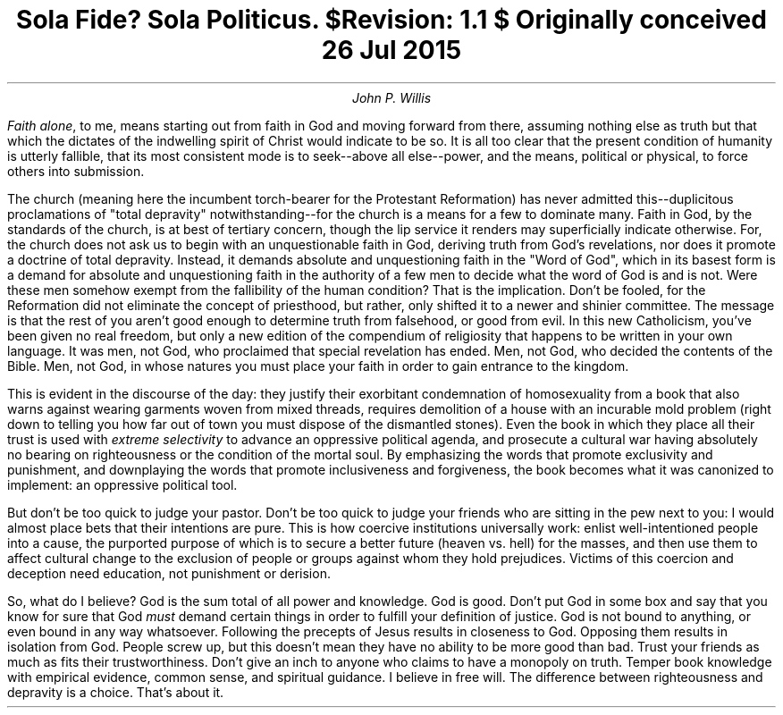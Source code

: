 .TL
Sola Fide? Sola Politicus.
.br
\fI$Revision: 1.1 $\fP
.br
\fIOriginally conceived 26 Jul 2015\fP
.AU
John P. Willis
.LP
\fIFaith alone\fP, to me, means starting out from faith in God and moving forward from there, assuming nothing else as truth but that which the dictates of the indwelling spirit of Christ would indicate to be so. It is all too clear that the present condition of humanity is utterly fallible, that its most consistent mode is to seek--above all else--power, and the means, political or physical, to force others into submission.
.LP
The church (meaning here the incumbent torch-bearer for the Protestant Reformation) has never admitted this--duplicitous proclamations of "total depravity" notwithstanding--for the church is a means for a few to dominate many. Faith in God, by the standards of the church, is at best of tertiary concern, though the lip service it renders may superficially indicate otherwise. For, the church does not ask us to begin with an unquestionable faith in God, deriving truth from God’s revelations, nor does it promote a doctrine of total depravity. Instead, it demands absolute and unquestioning faith in the "Word of God", which in its basest form is a demand for absolute and unquestioning faith in the authority of a few men to decide what the word of God is and is not. Were these men somehow exempt from the fallibility of the human condition? That is the implication. Don’t be fooled, for the Reformation did not eliminate the concept of priesthood, but rather, only shifted it to a newer and shinier committee. The message is that the rest of you aren’t good enough to determine truth from falsehood, or good from evil. In this new Catholicism, you’ve been given no real freedom, but only a new edition of the compendium of religiosity that happens to be written in your own language. It was men, not God, who proclaimed that special revelation has ended. Men, not God, who decided the contents of the Bible. Men, not God, in whose natures you must place your faith in order to gain entrance to the kingdom.
.LP
This is evident in the discourse of the day: they justify their exorbitant condemnation of homosexuality from a book that also warns against wearing garments woven from mixed threads, requires demolition of a house with an incurable mold problem (right down to telling you how far out of town you must dispose of the dismantled stones). Even the book in which they place all their trust is used with \fIextreme selectivity\fP to advance an oppressive political agenda, and prosecute a cultural war having absolutely no bearing on righteousness or the condition of the mortal soul. By emphasizing the words that promote exclusivity and punishment, and downplaying the words that promote inclusiveness and forgiveness, the book becomes what it was canonized to implement: an oppressive political tool.
.LP
But don’t be too quick to judge your pastor. Don’t be too quick to judge your friends who are sitting in the pew next to you: I would almost place bets that their intentions are pure. This is how coercive institutions universally work: enlist well-intentioned people into a cause, the purported purpose of which is to secure a better future (heaven vs. hell) for the masses, and then use them to affect cultural change to the exclusion of people or groups against whom they hold prejudices. Victims of this coercion and deception need education, not punishment or derision.
.LP
So, what do I believe? God is the sum total of all power and knowledge. God is good. Don’t put God in some box and say that you know for sure that God \fImust\fP demand certain things in order to fulfill your definition of justice. God is not bound to anything, or even bound in any way whatsoever. Following the precepts of Jesus results in closeness to God. Opposing them results in isolation from God. People screw up, but this doesn’t mean they have no ability to be more good than bad. Trust your friends as much as fits their trustworthiness. Don’t give an inch to anyone who claims to have a monopoly on truth. Temper book knowledge with empirical evidence, common sense, and spiritual guidance. I believe in free will. The difference between righteousness and depravity is a choice. That's about it.

